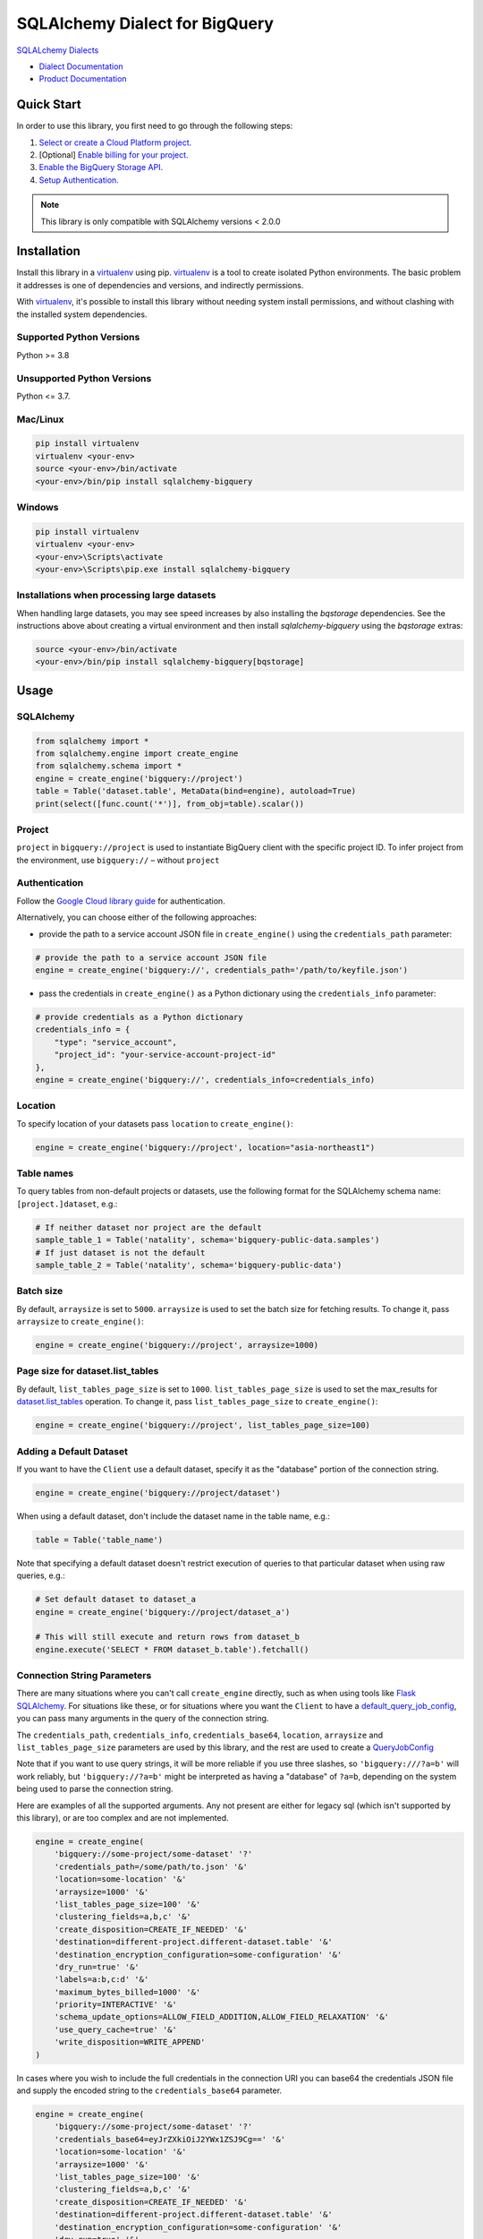 SQLAlchemy Dialect for BigQuery
===============================

|GA| |pypi| |versions|

`SQLALchemy Dialects`_

- `Dialect Documentation`_
- `Product Documentation`_

.. |GA| image:: https://img.shields.io/badge/support-GA-gold.svg
   :target: https://github.com/googleapis/google-cloud-python/blob/main/README.rst#general-availability
.. |pypi| image:: https://img.shields.io/pypi/v/sqlalchemy-bigquery.svg
   :target: https://pypi.org/project/sqlalchemy-bigquery/
.. |versions| image:: https://img.shields.io/pypi/pyversions/sqlalchemy-bigquery.svg
   :target: https://pypi.org/project/sqlalchemy-bigquery/
.. _SQLAlchemy Dialects: https://docs.sqlalchemy.org/en/14/dialects/
.. _Dialect Documentation: https://googleapis.dev/python/sqlalchemy-bigquery/latest
.. _Product Documentation: https://cloud.google.com/bigquery/docs/


Quick Start
-----------

In order to use this library, you first need to go through the following steps:

1. `Select or create a Cloud Platform project.`_
2. [Optional] `Enable billing for your project.`_
3. `Enable the BigQuery Storage API.`_
4. `Setup Authentication.`_

.. _Select or create a Cloud Platform project.: https://console.cloud.google.com/project
.. _Enable billing for your project.: https://cloud.google.com/billing/docs/how-to/modify-project#enable_billing_for_a_project
.. _Enable the BigQuery Storage API.: https://console.cloud.google.com/apis/library/bigquery.googleapis.com
.. _Setup Authentication.: https://googleapis.dev/python/google-api-core/latest/auth.html

.. note::
   This library is only compatible with SQLAlchemy versions < 2.0.0

Installation
------------

Install this library in a `virtualenv`_ using pip. `virtualenv`_ is a tool to
create isolated Python environments. The basic problem it addresses is one of
dependencies and versions, and indirectly permissions.

With `virtualenv`_, it's possible to install this library without needing system
install permissions, and without clashing with the installed system
dependencies.

.. _`virtualenv`: https://virtualenv.pypa.io/en/latest/


Supported Python Versions
^^^^^^^^^^^^^^^^^^^^^^^^^
Python >= 3.8

Unsupported Python Versions
^^^^^^^^^^^^^^^^^^^^^^^^^^^
Python <= 3.7.


Mac/Linux
^^^^^^^^^

.. code-block:: console

    pip install virtualenv
    virtualenv <your-env>
    source <your-env>/bin/activate
    <your-env>/bin/pip install sqlalchemy-bigquery


Windows
^^^^^^^

.. code-block:: console

    pip install virtualenv
    virtualenv <your-env>
    <your-env>\Scripts\activate
    <your-env>\Scripts\pip.exe install sqlalchemy-bigquery


Installations when processing large datasets
^^^^^^^^^^^^^^^^^^^^^^^^^^^^^^^^^^^^^^^^^^^^

When handling large datasets, you may see speed increases by also installing the
`bqstorage` dependencies. See the instructions above about creating a virtual 
environment and then install `sqlalchemy-bigquery` using the `bqstorage` extras:

.. code-block:: console

    source <your-env>/bin/activate
    <your-env>/bin/pip install sqlalchemy-bigquery[bqstorage]


Usage
-----

SQLAlchemy
^^^^^^^^^^

.. code-block:: python

    from sqlalchemy import *
    from sqlalchemy.engine import create_engine
    from sqlalchemy.schema import *
    engine = create_engine('bigquery://project')
    table = Table('dataset.table', MetaData(bind=engine), autoload=True)
    print(select([func.count('*')], from_obj=table).scalar())

Project
^^^^^^^

``project`` in ``bigquery://project`` is used to instantiate BigQuery client with the specific project ID. To infer project from the environment, use ``bigquery://`` – without ``project``

Authentication
^^^^^^^^^^^^^^

Follow the `Google Cloud library guide <https://google-cloud-python.readthedocs.io/en/latest/core/auth.html>`_ for authentication. 

Alternatively, you can choose either of the following approaches:

* provide the path to a service account JSON file in ``create_engine()`` using the ``credentials_path`` parameter:

.. code-block:: python

    # provide the path to a service account JSON file
    engine = create_engine('bigquery://', credentials_path='/path/to/keyfile.json')

* pass the credentials in ``create_engine()`` as a Python dictionary using the ``credentials_info`` parameter:

.. code-block:: python
    
    # provide credentials as a Python dictionary
    credentials_info = {
        "type": "service_account", 
        "project_id": "your-service-account-project-id"
    },
    engine = create_engine('bigquery://', credentials_info=credentials_info)

Location
^^^^^^^^

To specify location of your datasets pass ``location`` to ``create_engine()``:

.. code-block:: python

    engine = create_engine('bigquery://project', location="asia-northeast1")


Table names
^^^^^^^^^^^

To query tables from non-default projects or datasets, use the following format for the SQLAlchemy schema name: ``[project.]dataset``, e.g.:

.. code-block:: python

    # If neither dataset nor project are the default
    sample_table_1 = Table('natality', schema='bigquery-public-data.samples')
    # If just dataset is not the default
    sample_table_2 = Table('natality', schema='bigquery-public-data')

Batch size
^^^^^^^^^^

By default, ``arraysize`` is set to ``5000``. ``arraysize`` is used to set the batch size for fetching results. To change it, pass ``arraysize`` to ``create_engine()``:

.. code-block:: python

    engine = create_engine('bigquery://project', arraysize=1000)

Page size for dataset.list_tables
^^^^^^^^^^^^^^^^^^^^^^^^^^^^^^^^^

By default, ``list_tables_page_size`` is set to ``1000``. ``list_tables_page_size`` is used to set the max_results for `dataset.list_tables`_ operation. To change it, pass ``list_tables_page_size`` to ``create_engine()``:

.. _`dataset.list_tables`: https://cloud.google.com/bigquery/docs/reference/rest/v2/tables/list
.. code-block:: python

    engine = create_engine('bigquery://project', list_tables_page_size=100)

Adding a Default Dataset
^^^^^^^^^^^^^^^^^^^^^^^^

If you want to have the ``Client`` use a default dataset, specify it as the "database" portion of the connection string.

.. code-block:: python

    engine = create_engine('bigquery://project/dataset')

When using a default dataset, don't include the dataset name in the table name, e.g.:

.. code-block:: python

    table = Table('table_name')

Note that specifying a default dataset doesn't restrict execution of queries to that particular dataset when using raw queries, e.g.:

.. code-block:: python

    # Set default dataset to dataset_a
    engine = create_engine('bigquery://project/dataset_a')

    # This will still execute and return rows from dataset_b
    engine.execute('SELECT * FROM dataset_b.table').fetchall()


Connection String Parameters
^^^^^^^^^^^^^^^^^^^^^^^^^^^^

There are many situations where you can't call ``create_engine`` directly, such as when using tools like `Flask SQLAlchemy <http://flask-sqlalchemy.pocoo.org/2.3/>`_. For situations like these, or for situations where you want the ``Client`` to have a `default_query_job_config <https://googlecloudplatform.github.io/google-cloud-python/latest/bigquery/generated/google.cloud.bigquery.client.Client.html#google.cloud.bigquery.client.Client>`_, you can pass many arguments in the query of the connection string.

The ``credentials_path``, ``credentials_info``, ``credentials_base64``, ``location``, ``arraysize`` and ``list_tables_page_size`` parameters are used by this library, and the rest are used to create a `QueryJobConfig <https://googlecloudplatform.github.io/google-cloud-python/latest/bigquery/generated/google.cloud.bigquery.job.QueryJobConfig.html#google.cloud.bigquery.job.QueryJobConfig>`_

Note that if you want to use query strings, it will be more reliable if you use three slashes, so ``'bigquery:///?a=b'`` will work reliably, but ``'bigquery://?a=b'`` might be interpreted as having a "database" of ``?a=b``, depending on the system being used to parse the connection string.

Here are examples of all the supported arguments. Any not present are either for legacy sql (which isn't supported by this library), or are too complex and are not implemented.

.. code-block:: python

    engine = create_engine(
        'bigquery://some-project/some-dataset' '?'
        'credentials_path=/some/path/to.json' '&'
        'location=some-location' '&'
        'arraysize=1000' '&'
        'list_tables_page_size=100' '&'
        'clustering_fields=a,b,c' '&'
        'create_disposition=CREATE_IF_NEEDED' '&'
        'destination=different-project.different-dataset.table' '&'
        'destination_encryption_configuration=some-configuration' '&'
        'dry_run=true' '&'
        'labels=a:b,c:d' '&'
        'maximum_bytes_billed=1000' '&'
        'priority=INTERACTIVE' '&'
        'schema_update_options=ALLOW_FIELD_ADDITION,ALLOW_FIELD_RELAXATION' '&'
        'use_query_cache=true' '&'
        'write_disposition=WRITE_APPEND'
    )

In cases where you wish to include the full credentials in the connection URI you can base64 the credentials JSON file and supply the encoded string to the ``credentials_base64`` parameter.

.. code-block:: python

    engine = create_engine(
        'bigquery://some-project/some-dataset' '?'
        'credentials_base64=eyJrZXkiOiJ2YWx1ZSJ9Cg==' '&'
        'location=some-location' '&'
        'arraysize=1000' '&'
        'list_tables_page_size=100' '&'
        'clustering_fields=a,b,c' '&'
        'create_disposition=CREATE_IF_NEEDED' '&'
        'destination=different-project.different-dataset.table' '&'
        'destination_encryption_configuration=some-configuration' '&'
        'dry_run=true' '&'
        'labels=a:b,c:d' '&'
        'maximum_bytes_billed=1000' '&'
        'priority=INTERACTIVE' '&'
        'schema_update_options=ALLOW_FIELD_ADDITION,ALLOW_FIELD_RELAXATION' '&'
        'use_query_cache=true' '&'
        'write_disposition=WRITE_APPEND'
    )

To create the base64 encoded string you can use the command line tool ``base64``, or ``openssl base64``, or ``python -m base64``.

Alternatively, you can use an online generator like `www.base64encode.org <https://www.base64encode.org>_` to paste your credentials JSON file to be encoded.


Supplying Your Own BigQuery Client
^^^^^^^^^^^^^^^^^^^^^^^^^^^^^^^^^^

The above connection string parameters allow you to influence how the BigQuery client used to execute your queries will be instantiated.
If you need additional control, you can supply a BigQuery client of your own:

.. code-block:: python

    from google.cloud import bigquery

    custom_bq_client = bigquery.Client(...)

    engine = create_engine(
        'bigquery://some-project/some-dataset?user_supplied_client=True',
	connect_args={'client': custom_bq_client},
    )


Creating tables
^^^^^^^^^^^^^^^

To add metadata to a table:

.. code-block:: python

    table = Table('mytable', ...,
        bigquery_description='my table description',
        bigquery_friendly_name='my table friendly name',
        bigquery_default_rounding_mode="ROUND_HALF_EVEN",
        bigquery_expiration_timestamp=datetime.datetime.fromisoformat("2038-01-01T00:00:00+00:00"),
    )

To add metadata to a column:

.. code-block:: python

    Column('mycolumn', doc='my column description')

To create a clustered table:

.. code-block:: python

    table = Table('mytable', ..., bigquery_clustering_fields=["a", "b", "c"])

To create a partitioned table:

.. code-block:: python

    table = Table('mytable', ...,
        bigquery_partitioning="DATE(mytimestamp)",
        bigquery_partition_expiration_days=90,
        bigquery_require_partition_filter=True,
    )


Threading and Multiprocessing
^^^^^^^^^^^^^^^^^^^^^^^^^^^^^

Because this client uses the `grpc` library, it's safe to
share instances across threads.

In multiprocessing scenarios, the best
practice is to create client instances *after* the invocation of
`os.fork` by `multiprocessing.pool.Pool` or
`multiprocessing.Process`.
